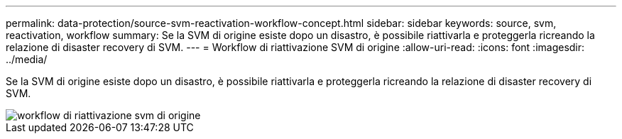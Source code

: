 ---
permalink: data-protection/source-svm-reactivation-workflow-concept.html 
sidebar: sidebar 
keywords: source, svm, reactivation, workflow 
summary: Se la SVM di origine esiste dopo un disastro, è possibile riattivarla e proteggerla ricreando la relazione di disaster recovery di SVM. 
---
= Workflow di riattivazione SVM di origine
:allow-uri-read: 
:icons: font
:imagesdir: ../media/


[role="lead"]
Se la SVM di origine esiste dopo un disastro, è possibile riattivarla e proteggerla ricreando la relazione di disaster recovery di SVM.

image::../media/source-svm-reactivation-workflow.gif[workflow di riattivazione svm di origine]
